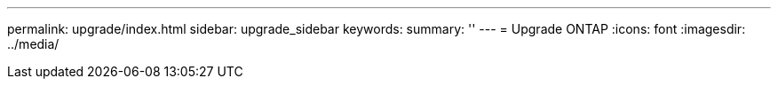 ---
permalink: upgrade/index.html
sidebar: upgrade_sidebar
keywords:
summary: ''
---
= Upgrade ONTAP
:icons: font
:imagesdir: ../media/
